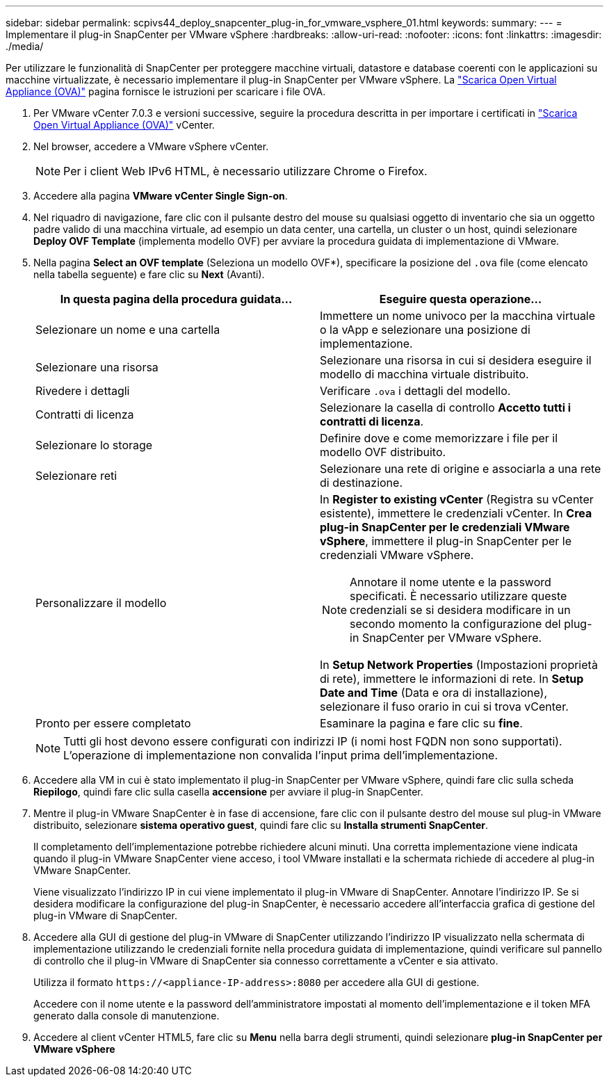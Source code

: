 ---
sidebar: sidebar 
permalink: scpivs44_deploy_snapcenter_plug-in_for_vmware_vsphere_01.html 
keywords:  
summary:  
---
= Implementare il plug-in SnapCenter per VMware vSphere
:hardbreaks:
:allow-uri-read: 
:nofooter: 
:icons: font
:linkattrs: 
:imagesdir: ./media/


[role="lead"]
Per utilizzare le funzionalità di SnapCenter per proteggere macchine virtuali, datastore e database coerenti con le applicazioni su macchine virtualizzate, è necessario implementare il plug-in SnapCenter per VMware vSphere. La link:scpivs44_download_the_ova_open_virtual_appliance.html["Scarica Open Virtual Appliance (OVA)"^] pagina fornisce le istruzioni per scaricare i file OVA.

. Per VMware vCenter 7.0.3 e versioni successive, seguire la procedura descritta in per importare i certificati in link:scpivs44_download_the_ova_open_virtual_appliance.html["Scarica Open Virtual Appliance (OVA)"^] vCenter.
. Nel browser, accedere a VMware vSphere vCenter.
+

NOTE: Per i client Web IPv6 HTML, è necessario utilizzare Chrome o Firefox.

. Accedere alla pagina *VMware vCenter Single Sign-on*.
. Nel riquadro di navigazione, fare clic con il pulsante destro del mouse su qualsiasi oggetto di inventario che sia un oggetto padre valido di una macchina virtuale, ad esempio un data center, una cartella, un cluster o un host, quindi selezionare *Deploy OVF Template* (implementa modello OVF) per avviare la procedura guidata di implementazione di VMware.
. Nella pagina *Select an OVF template* (Seleziona un modello OVF*), specificare la posizione del `.ova` file (come elencato nella tabella seguente) e fare clic su *Next* (Avanti).
+
|===
| In questa pagina della procedura guidata… | Eseguire questa operazione… 


| Selezionare un nome e una cartella | Immettere un nome univoco per la macchina virtuale o la vApp e selezionare una posizione di implementazione. 


| Selezionare una risorsa | Selezionare una risorsa in cui si desidera eseguire il modello di macchina virtuale distribuito. 


| Rivedere i dettagli | Verificare `.ova` i dettagli del modello. 


| Contratti di licenza | Selezionare la casella di controllo *Accetto tutti i contratti di licenza*. 


| Selezionare lo storage | Definire dove e come memorizzare i file per il modello OVF distribuito. 


| Selezionare reti | Selezionare una rete di origine e associarla a una rete di destinazione. 


| Personalizzare il modello  a| 
In *Register to existing vCenter* (Registra su vCenter esistente), immettere le credenziali vCenter. In *Crea plug-in SnapCenter per le credenziali VMware vSphere*, immettere il plug-in SnapCenter per le credenziali VMware vSphere.


NOTE: Annotare il nome utente e la password specificati. È necessario utilizzare queste credenziali se si desidera modificare in un secondo momento la configurazione del plug-in SnapCenter per VMware vSphere.

In *Setup Network Properties* (Impostazioni proprietà di rete), immettere le informazioni di rete. In *Setup Date and Time* (Data e ora di installazione), selezionare il fuso orario in cui si trova vCenter.



| Pronto per essere completato | Esaminare la pagina e fare clic su *fine*. 
|===
+

NOTE: Tutti gli host devono essere configurati con indirizzi IP (i nomi host FQDN non sono supportati). L'operazione di implementazione non convalida l'input prima dell'implementazione.

. Accedere alla VM in cui è stato implementato il plug-in SnapCenter per VMware vSphere, quindi fare clic sulla scheda *Riepilogo*, quindi fare clic sulla casella *accensione* per avviare il plug-in SnapCenter.
. Mentre il plug-in VMware SnapCenter è in fase di accensione, fare clic con il pulsante destro del mouse sul plug-in VMware distribuito, selezionare *sistema operativo guest*, quindi fare clic su *Installa strumenti SnapCenter*.
+
Il completamento dell'implementazione potrebbe richiedere alcuni minuti. Una corretta implementazione viene indicata quando il plug-in VMware SnapCenter viene acceso, i tool VMware installati e la schermata richiede di accedere al plug-in VMware SnapCenter.

+
Viene visualizzato l'indirizzo IP in cui viene implementato il plug-in VMware di SnapCenter. Annotare l'indirizzo IP. Se si desidera modificare la configurazione del plug-in SnapCenter, è necessario accedere all'interfaccia grafica di gestione del plug-in VMware di SnapCenter.

. Accedere alla GUI di gestione del plug-in VMware di SnapCenter utilizzando l'indirizzo IP visualizzato nella schermata di implementazione utilizzando le credenziali fornite nella procedura guidata di implementazione, quindi verificare sul pannello di controllo che il plug-in VMware di SnapCenter sia connesso correttamente a vCenter e sia attivato.
+
Utilizza il formato `\https://<appliance-IP-address>:8080` per accedere alla GUI di gestione.

+
Accedere con il nome utente e la password dell'amministratore impostati al momento dell'implementazione e il token MFA generato dalla console di manutenzione.

. Accedere al client vCenter HTML5, fare clic su *Menu* nella barra degli strumenti, quindi selezionare *plug-in SnapCenter per VMware vSphere*

